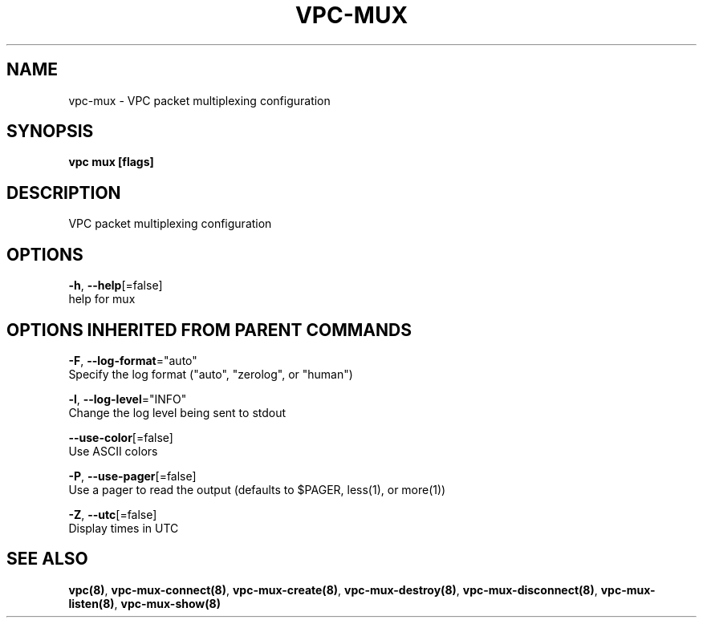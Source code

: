 .TH "VPC\-MUX" "8" "Feb 2018" "vpc 0.0.1" "vpc" 
.nh
.ad l


.SH NAME
.PP
vpc\-mux \- VPC packet multiplexing configuration


.SH SYNOPSIS
.PP
\fBvpc mux [flags]\fP


.SH DESCRIPTION
.PP
VPC packet multiplexing configuration


.SH OPTIONS
.PP
\fB\-h\fP, \fB\-\-help\fP[=false]
    help for mux


.SH OPTIONS INHERITED FROM PARENT COMMANDS
.PP
\fB\-F\fP, \fB\-\-log\-format\fP="auto"
    Specify the log format ("auto", "zerolog", or "human")

.PP
\fB\-l\fP, \fB\-\-log\-level\fP="INFO"
    Change the log level being sent to stdout

.PP
\fB\-\-use\-color\fP[=false]
    Use ASCII colors

.PP
\fB\-P\fP, \fB\-\-use\-pager\fP[=false]
    Use a pager to read the output (defaults to $PAGER, less(1), or more(1))

.PP
\fB\-Z\fP, \fB\-\-utc\fP[=false]
    Display times in UTC


.SH SEE ALSO
.PP
\fBvpc(8)\fP, \fBvpc\-mux\-connect(8)\fP, \fBvpc\-mux\-create(8)\fP, \fBvpc\-mux\-destroy(8)\fP, \fBvpc\-mux\-disconnect(8)\fP, \fBvpc\-mux\-listen(8)\fP, \fBvpc\-mux\-show(8)\fP
